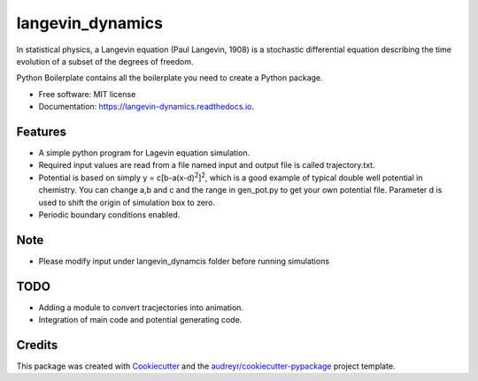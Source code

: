 ===============================
langevin_dynamics
===============================

In statistical physics, a Langevin equation (Paul Langevin, 1908) is a stochastic differential 
equation describing the time evolution of a subset of the degrees of freedom. 

.. image:: https://img.shields.io/pypi/v/langevin_dynamics.svg
        :target: https://pypi.python.org/pypi/langevin_dynamics

.. image:: https://img.shields.io/travis/tautomer/langevin_dynamics.svg
        :target: https://travis-ci.org/tautomer/langevin_dynamics

.. image:: https://coveralls.io/repos/github/tautomer/langevin_dynamics/badge.svg?branch=master
        :target: https://coveralls.io/github/tautomer/langevin_dynamics?branch=master

.. image:: https://readthedocs.org/projects/langevin-dynamics/badge/?version=latest
        :target: https://langevin-dynamics.readthedocs.io/en/latest/?badge=latest
        :alt: Documentation Status

.. image:: https://pyup.io/repos/github/tautomer/langevin_dynamics/shield.svg
     :target: https://pyup.io/repos/github/tautomer/langevin_dynamics/
     :alt: Updates


Python Boilerplate contains all the boilerplate you need to create a Python package.


* Free software: MIT license
* Documentation: https://langevin-dynamics.readthedocs.io.


Features
--------

* A simple python program for Lagevin equation simulation.

* Required input values are read from a file named input and output file is called trajectory.txt.

* Potential is based on simply y = c[b-a(x-d)\ :sup:`2`\]\ :sup:`2`\, which is a good example of typical
  double well potential in chemistry. You can change a,b and c and the range in gen_pot.py to get your
  own potential file. Parameter d is used to shift the origin of simulation box to zero.

* Periodic boundary conditions enabled.

Note
----

* Please modify input under langevin_dynamcis folder before running simulations

TODO
---------

* Adding a module to convert tracjectories into animation.
* Integration of main code and potential generating code.

Credits
---------

This package was created with Cookiecutter_ and the `audreyr/cookiecutter-pypackage`_ project template.

.. _Cookiecutter: https://github.com/audreyr/cookiecutter
.. _`audreyr/cookiecutter-pypackage`: https://github.com/audreyr/cookiecutter-pypackage

